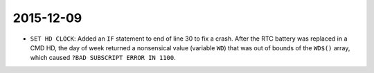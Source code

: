 2015-12-09
----------

- ``SET HD CLOCK``: Added an ``IF`` statement to end of line 30 to fix a
  crash.  After the RTC battery was replaced in a CMD HD, the day of week
  returned a nonsensical value (variable ``WD``) that was out of bounds
  of the ``WD$()`` array, which caused ``?BAD SUBSCRIPT ERROR IN 1100``.
